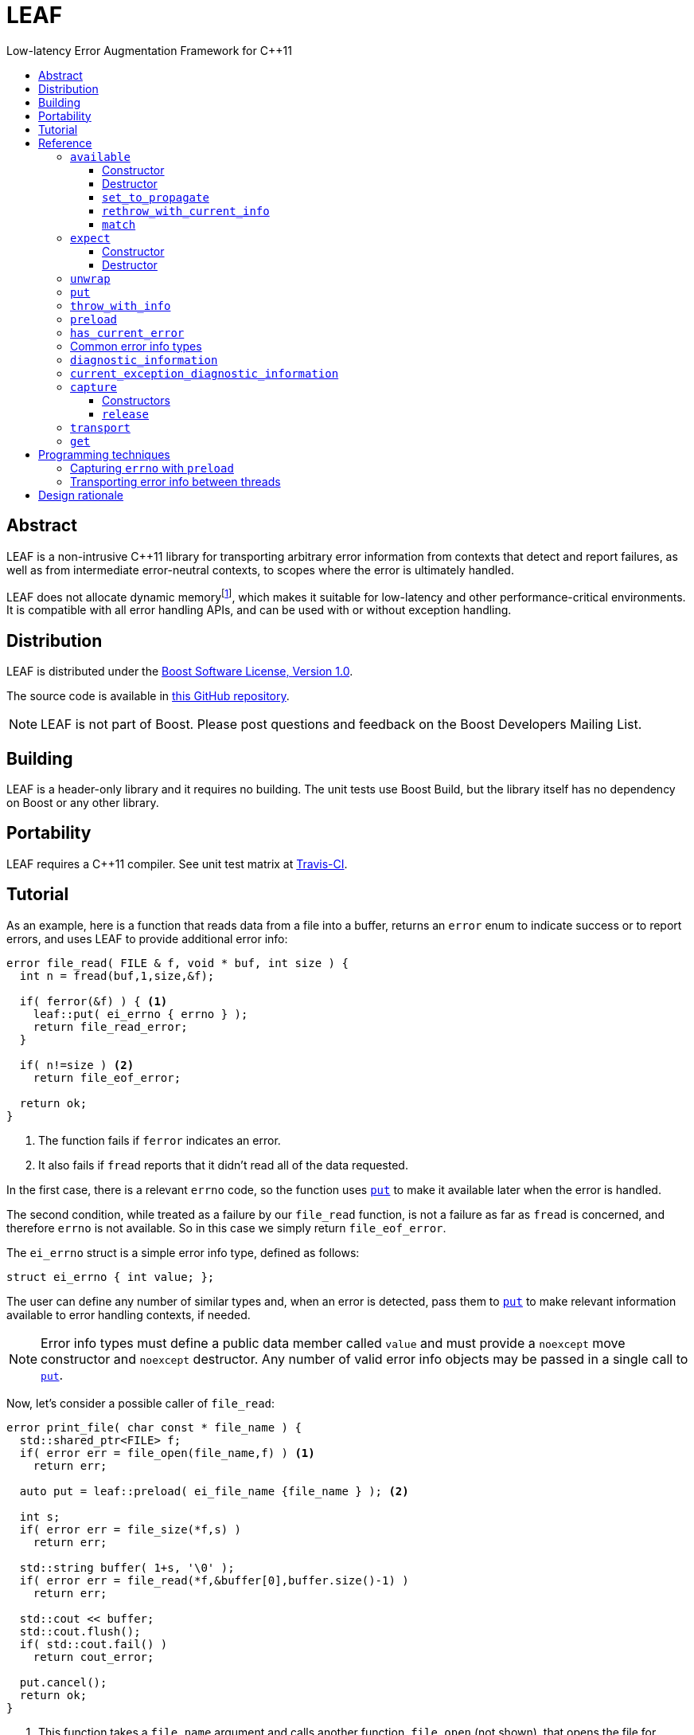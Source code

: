 :sourcedir: .
:last-update-label!:
:icons: font
= LEAF
Low-latency Error Augmentation Framework for C++11
:toclevels: 3
:toc: left
:toc-title:

[abstract]
== Abstract

LEAF is a non-intrusive C++11 library for transporting arbitrary error information from contexts that detect and report failures, as well as from intermediate error-neutral contexts, to scopes where the error is ultimately handled.

LEAF does not allocate dynamic memoryfootnote:[Except when transporting error info between threads, see <<capture,`capture`>>.], which makes it suitable for low-latency and other performance-critical environments. It is compatible with all error handling APIs, and can be used with or without exception handling.

[[distribution]]
== Distribution

LEAF is distributed under the http://www.boost.org/LICENSE_1_0.txt[Boost Software License, Version 1.0].

The source code is available in https://github.com/zajo/leaf[this GitHub repository].

NOTE: LEAF is not part of Boost. Please post questions and feedback on the Boost Developers Mailing List.

[[building]]
== Building

LEAF is a header-only library and it requires no building. The unit tests use Boost Build, but the library itself has no dependency on Boost or any other library.

[[portability]]
== Portability

LEAF requires a {CPP}11 compiler. See unit test matrix at https://travis-ci.org/zajo/leaf[Travis-CI].

[[tutorial]]
== Tutorial

As an example, here is a function that reads data from a file into a buffer, returns an `error` enum to indicate success or to report errors, and uses LEAF to provide additional error info:

====
[source,c++]
----
error file_read( FILE & f, void * buf, int size ) {
  int n = fread(buf,1,size,&f);

  if( ferror(&f) ) { <1>
    leaf::put( ei_errno { errno } );
    return file_read_error;
  }

  if( n!=size ) <2>
    return file_eof_error;

  return ok;
}
----
<1> The function fails if `ferror` indicates an error.
<2> It also fails if `fread` reports that it didn't read all of the data requested.
====

In the first case, there is a relevant `errno` code, so the function uses `<<put,put>>` to make it available later when the error is handled.

The second condition, while treated as a failure by our `file_read` function, is not a failure as far as `fread` is concerned, and therefore `errno` is not available. So in this case we simply return `file_eof_error`.

The `ei_errno` struct is a simple error info type, defined as follows:

[source,c++]
----
struct ei_errno { int value; };
----

The user can define any number of similar types and, when an error is detected, pass them to `<<put,put>>` to make relevant information available to error handling contexts, if needed.

NOTE: Error info types must define a public data member called `value` and must provide a `noexcept` move constructor and `noexcept` destructor. Any number of valid error info objects may be passed in a single call to `<<put,put>>`.

Now, let's consider a possible caller of `file_read`:

====
[source,c++]
----
error print_file( char const * file_name ) {
  std::shared_ptr<FILE> f;
  if( error err = file_open(file_name,f) ) <1>
    return err;

  auto put = leaf::preload( ei_file_name {file_name } ); <2>

  int s;
  if( error err = file_size(*f,s) )
    return err;

  std::string buffer( 1+s, '\0' );
  if( error err = file_read(*f,&buffer[0],buffer.size()-1) )
    return err;

  std::cout << buffer;
  std::cout.flush();
  if( std::cout.fail() )
    return cout_error;

  put.cancel();
  return ok;
}
----
<1> This function takes a `file_name` argument and calls another function, `file_open` (not shown), that opens the file for reading. If that function reports a failure, we simply forward it to the caller.
<2> Next, we call the convenience function `<<preload,preload>>`, moving an `ei_file_name` error info object into the temporary object `put`. Unless canceled, when this object is destroyed, all error info objects passed to `preload` will be forwarded by rvalue reference to `<<put,put>>` automatically. This way we can rest assured that the file name will be available with any failure reported by a `return` statement in `print_file`.
====

TIP: `print_file` uses preload only after `file_open` (not shown) has successfully opened the file. That's because, presumably, `file_open` itself has the file name and will have already passed it to `<<put,put>>`.

NOTE: The `ei_file_name` type, similarly to `ei_errno`, is a simple struct containing a string `value`, e.g.: +
`struct ei_file_name { std::string value; };`

If all functions called by `print_file` succeed, we call `put.<<cancel,cancel>>()`, to instruct its destructor to not forward the preloaded `ei_file_name` object to `<<put,put>>`, and return `ok`.

TIP: If failures are reported by throwing exceptions, it is not necessary to call `<<cancel,cancel>>`; to determine if a failure is being reported, LEAF calls `<<has_current_error,has_current_error>>`, which by default uses `std::uncaught_exception`.

Finally, let's consider the `main` function, which is able to handle errors reported by `print_file`:

====
[source,c++]
----
int main( int argc, char const * argv[ ] ) {
  char const * fn;
  if( error err=parse_command_line(argc,argv,fn) ) { <1>
    std::cout << "Bad command line argument" << std::endl;
    return 1;
  }

  leaf::expect<ei_file_name,ei_errno> info; <2>

  switch( error err=print_file(fn) ) {
    case ok:
      return 0;

    case file_open_error: <3>
      unwrap( info.match<ei_file_name,ei_errno>( [ ] ( std::string const & fn, int errn ) {
        if( errn==ENOENT )
          std::cerr << "File not found: " << fn << std::endl;
        else
          std::cerr << "Failed to open " << fn << ", errno=" << errn << std::endl;
      } ) );
      return 2;

    case file_size_error:
    case file_read_error:
    case file_eof_error: <4>
      unwrap(
        info.match<ei_file_name,ei_errno>( [ ] ( std::string const & fn, int errn ) {
          std::cerr << "Failed to access " << fn << ", errno=" << errn << std::endl;
        } ),
        info.match<ei_errno>( [ ] ( int errn ) {
          std::cerr << "I/O error, errno=" << errn << std::endl;
        } ),
        info.match<>( [ ] {
          std::cerr << "I/O error" << std::endl;
        } ) );
      return 3;

    default: <5>
      std::cerr <<
        "Unknown error code " << err << ", cryptic information follows." << std::endl <<
        leaf::diagnostic_information();
      return 4;
  }
}
----
<1> Parse the command line to obtain a file name.
<2> Tell LEAF that in case `print_file` reports an error, we expect to possibly have error info of type `ei_file_name` and/or `ei_errno` available.
<3> In case `print_file` reports a `file_open_error`, if both `ei_file_name` and `ei_errno` are available, the call to `<<match,match>>` will succeed, and then `<<unwrap,unwrap>>` will pass both the `ei_file_name::value` and `ei_errno::value` to the supplied lambda. But if either `ei_file_name` or `ei_errno` is not available, `unwrap` will throw `<<mismatch_error,mismatch_error>>`, having failed to find a suitable `<<match,match>>`. Presumably (since this program does not use exception handling), this indicates that receiving a `file_open_error` without both `ei_file_name` and `ei_errno` available is a logic error.
<4> Here we provide identical handling for either `file_size_error`, `file_read_error`and `file_eof_error`, by first trying to `<<match,match>>` both `ei_file_name` and `ei_errno`; but if that fails, we're prepared to deal with an error condition where only `ei_errno` is available. If neither is available, the final `<<match,match>>` will print a generic error message, thus guaranteeing that this call to `unwrap` will never throw.
<5> Finally, the `default` case is designed to help diagnose logic errors where we got an error code which we forgot to handle. It prints the unrecognized error code, followed by `<<diagnostic_information,diagnostic_information>>`, which will print a complete, if not user-friendly, list of all available error info.
====

NOTE: The complete program from this tutorial is available https://github.com/zajo/leaf/blob/master/example/print_file_ec.cpp[here]. There is also https://github.com/zajo/leaf/blob/master/example/print_file_eh.cpp[another] version of the same program that uses exception handling to report errors.

[[reference]]
== Reference

[[available]]
=== `available`

====
.#include <boost/leaf/expect.hpp>
[source,c++]
----
namespace boost { namespace leaf {

  class available {

    available( available const & ) = delete;
    available & operator=( available const & ) = delete;

  public:

    available() noexcept;
    ~available() noexcept

    void set_to_propagate() noexcept;

    [[noreturn]] void rethrow_with_current_info();

    template <class... ErrorInfo,class F>
    <<unspecified_type>> match( F && f ) noexcept;

  };

} }
----
====

Class `available` is used to access any error info objects currently available in the calling thread (see `<<put,put>>`). Objects of class `available` are not copyable or moveable.

NOTE: Typically the functionality provided by class `available` is accessed through instancing the `<<expect,expect>>` class template, which derives from class `available`.

'''

[[available_ctor]]
==== Constructor

[source,c++]
----
namespace boost { namespace leaf {

  available::available() noexcept;

} }

----

Effects: :: Initializes an `available` instance so that when it is destroyed it will reset (clear) all error info objects that are currently available in the calling thread. This behavior can be disabled by a call to `<<set_to_propagate,set_to_propagate>>`.

'''

[[available_dtor]]
==== Destructor

[source,c++]
----
namespace boost { namespace leaf {

  available::~available() noexcept;

} }

----

Effects: :: Unless the user has called `<<set_to_propagate,set_to_propagate>>`, resets (clears) all error info objects that are currently available in the calling thread.

'''

[[available::set_to_propagate]]
==== `set_to_propagate`

[source,c++]
----
namespace boost { namespace leaf {

  void available::set_to_propagate() noexcept;

} }

----

Effects: :: By default, `<<available_dtor,~available>>` will reset (clear) all error info objects that are currently available in the calling thread (see `<<put,put>>`). Call `set_to_propagate` to disable this behavior.

'''

[[available::rethrow_with_current_info]]
==== `rethrow_with_current_info`

[source,c++]
----
namespace boost { namespace leaf {

  void available::rethrow_with_current_info();

} }

----

Effects: :: Equivalent to:
+
[source,c++]
----
set_to_propagate();
throw;
----

'''

[[available::match]]
==== `match`


[source,c++]
----
namespace boost { namespace leaf {

  template <class... ErrorInfo,class F>
  <<unspecified_type>> available::match( F && f ) noexcept;

} }

----

Returns: :: An object of unspecified type designed to be passed directly to `<<unwrap,unwrap>>`, which takes any number of such objects, and proceeds to inspect them in order, until it finds a match where error info objects are currently available in the calling thread (see `<<put,put>>`) for all specified `ErrorInfo...` types. If matched, `unwrap` invokes `f`, passing the `.value` of each available error info object.

Throws: :: If `unwrap` is unable to find a suitable match, it throwsfootnoteref:[onlythrow,This is the only LEAF function that throws.] `<<mismatch_error,mismatch_error>>`.

'''

[[expect]]
=== `expect`

====
.#include <boost/leaf/expect.hpp>
[source,c++]
----
namespace boost { namespace leaf {

  template <class... ErrorInfo>
  class expect: public available {

    expect( expect const & ) = delete;
    expect & operator=( expect const & ) = delete;

  public:

    expect() noexcept;
    ~expect() noexcept;

  };

} }
----
====

The `expect` class template is used to communicate to LEAF that error info objects of the specified `ErrorInfo...` types are expected in the current scope, to help handle failures.

`expect` objects are not copyable or movable. They form a hierarchy, such that error info types requested higher up the call chain remain "expected" in lower scopes, regardless of whether or not they're specified in lower level `expect` instances.

'''

[[expect_ctor]]
==== Constructor

[source,c++]
----
namespace boost { namespace leaf {

  expect<class ErrorInfo...>::expect() noexcept;

} }
----

Effects: ::

. Provides storage for objects of the specified `ErrorInfo...` types, enabling the `<<put,put>>` function template for use with these types within the current scope. When an error info object is passed to `put`, it is discarded unless the call originates in a scope where that specific error info type is expected.

. Resets (clears) all error info objects that are currently available. Note, the reset is _not_ limited to the specified `ErrorInfo...` types.

'''

[[expect_dtor]]
==== Destructor

[source,c++]
----
namespace boost { namespace leaf {

  expect<class ErrorInfo...>::~expect( noexcept;

} }
----

Effects: ::

. The storage provided by the `expect` constructor for error info objects is removed, except for error info types specified in other active `expect` instances up the call stack.

. If `<<has_current_error,has_current_error>>` is `true`, calls `<<set_to_propagate,set_to_propagate`>>.

'''

[[unwrap]]
=== `unwrap`

====
.#include <boost/leaf/expect.hpp>
[source,c++]
----
namespace boost { namespace leaf {

  struct mismatch_error: std::exception { };

  template <class... Match>
  void unwrap( Match && ... m );

} }
----
====

Effects: :: `unwrap` takes any number of objects returned by `<<match,match>>`, and proceeds to inspect them in order, until it finds a match where error info objects are currently available in the calling thread (see `<<put,put>>`) for all `ErrorInfo...` types used to instantiate the `<<match,match>>` function template. If found, `unwrap` invokes the function `f` (passed to `match`), passing the `.value` of each available error info object.

Throws: :: If no match is found, `unwrap` throwsfootnoteref:[onlythrow] `<<mismatch_error,mismatch_error>>`.

'''

[[put]]
=== `put`

====
.#include <boost/leaf/put.hpp>
[source,c++]
----
namespace boost { namespace leaf {

  template <class... ErrorInfo>
  void put( ErrorInfo && ... info ) noexcept;

} }
----
====

Effects: :: Moves each specified `info` object of type that is expected in the calling thread, into the storage provided by `<<expect,expect>>`. Use  `<<available,available>>` or `<<expect,expect>>` to access them.
+
All other `info` objects passed to `put` are discarded.

'''

[[throw_with_info]]
=== `throw_with_info`

====
.#include <boost/leaf/put.hpp>
[source,c++]
----
namespace boost { namespace leaf {

  template <class... ErrorInfo,class Exception>
  [[noreturn]] void throw_with_info( Exception const & e, ErrorInfo && ... info );

} }
----
====

Effects: :: As if:
+
[source,c++]
----
put(std::forward<ErrorInfo>(info)...);
throw e;
----

'''

[[preload]]
=== `preload`

====
.#include <boost/leaf/put.hpp>
[source,c++]
----
namespace boost { namespace leaf {

  template <class... ErrorInfo>
  <<unspecified_type>> preload( ErrorInfo && ... info );

} }
----
====

Returns: :: An object of unspecified moveable type which holds copies of all the passed `info` objects. Upon its destruction the stored copies are all forwarded by rvalue reference to `<<put,put>>`, except that:

- If `<<has_current_error,has_current_error>>` is `false`, or the user calls  `cancel` (a member function of the returned object), all preloaded error info objects are discarded.
- If any of the `info` objects passed to `preload` is a function, it is expected to return the actual error info object to be passed to `put`, and the function call to obtain it is deferred until the object returned by `preload` is destroyed (think `errno`, which obviously should not be captured at the time `preload` is called).

'''

[[has_current_error]]
=== `has_current_error`

====
.#include <boost/leaf/has_current_error.hpp>
[source,c++]
----
namespace boost { namespace leaf {

  bool has_current_error() noexcept;
  void set_has_current_error( bool (*f)() ) noexcept;

} }
----
====

LEAF uses `has_current_error` to determine if an error is currently being propagated up the call stack. By default, `has_current_error` returns `std::uncaught_exception()`. Use `set_has_current_error` to hook up a different implementation, if needed.

NOTE: `has_current_error` is an optimization, for example when using `<<preload,preload>>`, the call to `<<put,put>>` will be skipped unless `has_current_error` returns `true`. It is valid to pass to `set_has_current_error` a function which always returns `true`.

'''

[[common]]
=== Common error info types

====
.#include <boost/leaf/common.hpp>
[source,c++]
----
namespace boost { namespace leaf {

  struct ei_api_function { char const * value; };
  struct ei_file_name { std::string value; };

  struct ei_errno {
    int value;
    friend std::ostream & operator<<( std::ostream & os, ei_errno const & err );
  };

  ei_errno get_errno() noexcept {
    return ei_errno { return errno };
  }

} }
----
====

This header defines some common error info objects which can be used directly:

- The `ei_api_function` type is designed to capture the name of the function for which a failure is reported. For example, if you're reporting an error detected by `fread`, you could use `leaf::ei_api_function { "fread" }`.
+
WARNING: The passed value is stored as a C string, so you should only pass string literals for `value`.
- When a file operation fails, you could use `ei_file_name` to capture the name of the file.
- `ei_errno` is suitable to capture `errno`.
+
TIP: If using `<<preload,preload>>`, pass `&get_errno` instead of an instance of `ei_errno`; this way `errno` will be captured after the error is detected, rather than at the time `preload` is called.
+
NOTE: `ei_errno` objects can be stremed to a `std::ostream`, which uses `strerror` to convert the `errno` code to a friendlier error message. This is designed for use with `<<diagnostic_information,diagnostic_information>>`.

'''

[[diagnostic_information]]
=== `diagnostic_information`

====
.#include <boost/leaf/diagnostic_information.hpp>
[source,c++]
----
namespace boost { namespace leaf {

  class diagnostic_information {

    diagnostic_information( diagnostic_information const & ) = delete;
    diagnostic_information & operator=( diagnostic_information const & ) = delete;

  public:

    diagnostic_information() noexcept();

    friend std::ostream & operator<<( std::ostream &, diagnostic_information const );
  };

} }
----
====

The only operation supported by class `diagnostic_information` is `operator<<` which, when used with a `std::ostream`, outputs a developer-friendly (but not user-friendly) string representation of all of the currently available error info objects.

Each error info object is output based on the following rules:

- If its type defines a suitable `operator<<` overload, it is used by the `operator<<` overload for `diagnostic_information` directly; otherwise
- If the type of its `value` data member defines a suitable `operator<<` overload, it will be used instead;
- Otherwise the error info type can not be output by `diagnostic_information`. This is not illegal, using such error info types will not result in a compile error.

'''

[[current_exception_diagnostic_information]]
=== `current_exception_diagnostic_information`

====
.#include <boost/leaf/current_exception_diagnostic_information.hpp>
[source,c++]
----
namespace boost { namespace leaf {

  class current_exception_diagnostic_information {

    current_exception_diagnostic_information( current_exception_diagnostic_information const & ) = delete;
    current_exception_diagnostic_information & operator=( current_exception_diagnostic_information const & ) = delete;

  public:

    current_exception_diagnostic_information() noexcept();

    friend std::ostream & operator<<( std::ostream &, current_exception_diagnostic_information const );
  };

} }
----
====

The only operation supported by class `current_exception_diagnostic_information` is `operator<<` which, when used with a `std::ostream` outputs a developer-friendly information about the current uncaught exception, followed by the output of `<<diagnostic_information,diagnostic_information>>`.

Typical use for `current_exception_diagnostic_information` is:

[source,c++]
----
catch(...) {
  std::cerr << Unhandled exception! << std::endl <<
    leaf::current_exception_diagnostic_information();
}
----

'''

[[capture]]
=== `capture`

====
.#include <boost/leaf/capture.hpp>
[source,c++]
----
namespace boost { namespace leaf {

  class capture {

    capture( capture const & ) = delete;
    capture & operator=( capture const & ) = delete;
  
  public:

    explicit capture( bool do_capture=true ) noexcept;
    capture( capture && ) noexcept;
    release() noexcept;

  };

} }
----
====

Objects of class `capture` can be used to transport the currently available error info objects from one thread to another.

NOTE: If a thread communicates failures by throwing exceptions, do not use `capture` directly. Instead, use `leaf::<<get,get>>` to get the result of a `std::future`. In case that throws, all error info will be transported to the calling thread automatically.

'''

[[capture_ctors]]
==== Constructors

[source,c++]
----
namespace boost { namespace leaf {

  explicit capture::capture( bool do_capture=true ) noexcept;
  capture::capture( capture && ) noexcept;

} }
----

Effects: ::
- The first constructor moves all of the currently available (in the calling thread) exception info objects into a dynamically-allocated buffer stored in the `capture` object, but only if `do_capture` is `true`.
- The move constructor does not throw.

'''

[[capture::release]]
==== `release`

[source,c++]
----
namespace boost { namespace leaf {

  void capture::release() noexcept;

} }
----

Moves all exception info objects captured from the thread in which `this` was initialized, and makes them available in the calling thread.

'''

[[transport]]
=== `transport`

====
.#include <boost/leaf/transport.hpp>
[source,c++]
----
namespace boost { namespace leaf {

  template <class... ErrorInfo,class F>
  <<unspecified>> transport( F f )

} }
----
====

Returns: :: A function object which, when called:
. Performs the same operations as the constructor of  `<<expect,expect>><ErrorInfo...>`, then
. forwards all of its arguments to `f`, and returns the return value of `f`.

The returned function is designed to be used as a wrapper for `f` when it's passed to `std::async` or `std::packaged_task` and launched in a worker thread. 

Later the user is expected to call `<<get,get>>` instead of `std::future::get` directly; this way, in case `f` throws, all of the error info objects are automatically transported (together with the exception object) from the worker thread into the waiting thread.

[NOTE]
 There are two examples on transporting error info objects between threads: https://github.com/zajo/leaf/blob/master/example/transport_eh.cpp[transport_eh.cpp], which uses exception handling to communicate errors, and  https://github.com/zajo/leaf/blob/master/example/transport_ec.cpp[transport_ec.cpp], which does not.

'''

[[get]]
=== `get`

====
.#include <boost/leaf/transport.hpp>
[source,c++]
----
namespace boost { namespace leaf {

  template <class Future>
  decltype(std::declval<Future>().get()) get( Future & f );

} }
----
====

Effects: :: This function simply returns `f.get()`, expecting that `f` is of type `std::future<>` or another similar type that defines a `get` member function, to obtain the result from a worker thread started using `<<transport,transport>>`. In case the worker thread throws, all error info objects from the worker thread are automatically made available in the calling thread.

TIP: There is no need to use `<<expect,expect>>` when calling `<<get,get>>`; in case a worker thread throws an exception, _all_ available error info objects are trasported and made available in the calling thread.

NOTE: Click https://github.com/zajo/leaf/blob/master/example/transport_eh.cpp[here] to see a complete example on transporting error info objects between threads.

[[techniques]]
== Programming techniques

=== Capturing `errno` with `preload`

Typically, when calling `<<preload,preload>>` we pass the actual error info object(s) that we want forwarded to `<<put,put>>`. This copies them into the returned temporary object. Later, if we report an error from the same function, the destructor of the temporary object will forward all of its contents to `<<put,put>>` by rvalue reference.

But this behavior is incorrect for capturing `errno`. Consider:

[source,c++]
----
error read_file( FILE & f ) {
  auto put = leaf::preload( ei_errno { errno } ); //incorrect
  ....
  if( ferror(&f) )
    return my_error;
}
----

The problem is that `errno` must not be captured before it is set by a failed operation. The solution is to instead pass a function to `preload`:

[source,c++]
----
error read_file( FILE & f ) {
  auto put = leaf::preload( [ ] { return ei_errno { errno }; );
  ....
  if( ferror(&f) )
    return my_error;
}
----

When `preload` is passed a function, obtaining the error info object is deferred until the temporary object is being destroyed.

TIP: The header `boost/leaf/common.hpp` defines a function called `get_errno` which can be used for capturing `errno`, rather than using a lambda each time.

=== Transporting error info between threads

The memory provided by `<<expect,expect>>` for `<<put,put>>` to store error info objects uses thread-local storage. This is ideal when errors are handled before the reporting thread ends, but sometimes error handling must happen in another thread, at the time a worker thread is joined.

The first problem is that in the spirit of LEAF, the context that handles errors is the one specifying what info it needs, by calling `<<expect,expect>>`, which in this case should be controlled by the main thread. This is achieved by instantiating the function template `<<transport,transport>>` instead of `expect`: it takes a function object (the worker thread function), and returns a function object that calls it after calling `expect` internally.

Secondly, to capture the current error info detached from the calling thread, create an object of class `<<capture,capture>>`. This moves all error info from thread-local to dynamically-allocated memory controlled by that object. The `noexcept` move constructor can now be used to move the error info to the main thread. Next, call `<<release,release>>` to once more move the captured error info to thread-local storage in the new thread.

This approach requires that a worker thread returns a variant type which can either hold the result in case of success, or an error code + a `capture` instance in case of error. This is illustrated with the https://github.com/zajo/leaf/blob/master/example/print_file_ec.cpp[print_file_ec.cpp] example.

A cleaner solution is possible if worker threads communicate errors by throwing exceptions. In this case you don't have to deal with the `capture` class directly: simply wrap the thread function in a call to `transport`, and later pass the `std::future` object to `leaf::<<get,get>>` to retrieve the result. This is illustrated with the https://github.com/zajo/leaf/blob/master/example/print_file_eh.cpp[print_file_eh.cpp] example.

== Design rationale

The first observation driving the LEAF design is that unless a specific type of info (e.g. a file name) is used at the time an error is being handled, there is no need for it to be reported. On the other hand, if the error handling context can use or requires some info, it would not be burdened by having to explicitly declare that need. The end result of this reasoning is `<<expect,expect>>`/`<<put,put>>`.

The second observation is that ideally, like any other communication mechanism, it makes sense to formally define an interface for the error info that can be used by the error handling code. In terms of C++ exception handling, it would be nice to be able to say something like:

[source,c++]
----
try {

  process_file();

} catch( file_read_error<ei_file_name,ei_errno> & e ) {

  std::cerr <<
    "Could not read " << e.get<ei_file_name>() <<
    ", errno=" << e.get<ei_errno>() << std::endl;

} catch( file_read_error<ei_errno> & e ) {

  std::cerr <<
    "File read error, errno=" << e.get<ei_errno>() << std::endl;

} catch( file_read_error<> & e ) {

  std::cerr << "File read error!" << std::endl;

}
----

That is to say, it is desirable to be able to dispatch error handling based not only on the kind of failure being handled, but also based on the kind of error info available. Unfortunately this syntax is not possible and, even if it were, not all programs use exceptions to handle errors. The result of this train of thought is `<<match,match>>`/`<<unwrap,unwrap>>`.

Last but not least, there is certain redundancy and repetition in error-neutral contexts that simply forward errors to their caller. What is the point in receiving some error info from a lower level function (e.g. a file name), when at this point we can't do anything with it, except to forward it to our caller, until we reach a scope that can actually make use of the data? Even with move semantics, why bother move such data one level at a time, from one stack location to another immediately above, only to move it again when we `return` again?

It is more correct for such information to be passed from a context where it is available, _directly to the exact stack location where it would be accessed by the error handling code_. The result is that `<<expect,expect>>`/`<<put,put>>`/`<<match,match>>` use `thread_local` storage. +
 +
 +

[small overline right]#Copyright (c) Emil Dotchevski, 2018#